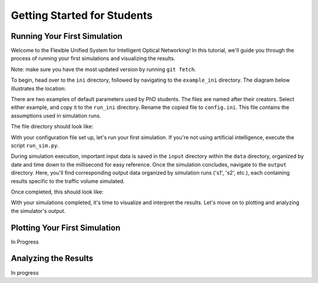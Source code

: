 Getting Started for Students
=============================

Running Your First Simulation
-----------------------------
Welcome to the Flexible Unified System for Intelligent Optical Networking! In this tutorial, we'll guide you through the
process of running your first simulations and visualizing the results.

Note: make sure you have the most updated version by running ``git fetch``.

To begin, head over to the ``ini`` directory, followed by navigating to the ``example_ini`` directory.
The diagram below illustrates the location:

.. image:: _images/example_ini.png
   :alt: Example ini Image
   :width: 700px
   :height: 600px
   :align: center

.. raw:: html

    <br>

There are two examples of default parameters used by PhD students. The files are named after their creators. Select
either example, and copy it to the ``run_ini`` directory. Rename the copied file to ``config.ini``. This file contains
the assumptions used in simulation runs.

The file directory should look like:

.. image:: _images/config_set_up.png
   :alt: Example config set up image
   :width: 700px
   :height: 500px
   :align: center

.. raw:: html

    <br>

With your configuration file set up, let's run your first simulation. If you're not using artificial
intelligence, execute the script ``run_sim.py``.

During simulation execution, important input data is saved in the ``input`` directory within the ``data`` directory,
organized by date and time down to the millisecond for easy reference. Once the simulation concludes, navigate to the
``output`` directory. Here, you'll find corresponding output data organized by simulation runs ('s1', 's2', etc.), each
containing results specific to the traffic volume simulated.

Once completed, this should look like:

.. image:: _images/first_sim_run.png
   :alt: Example simulation run
   :width: 700px
   :height: 550px
   :align: center

.. raw:: html

    <br>

With your simulations completed, it's time to visualize and interpret the results. Let's move on to plotting and
analyzing the simulator's output.

Plotting Your First Simulation
------------------------------

In Progress

Analyzing the Results
---------------------

In progress